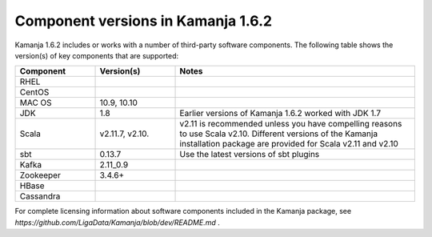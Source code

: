 
Component versions in Kamanja 1.6.2
===================================

Kamanja 1.6.2 includes or works with a number of
third-party software components.
The following table shows the version(s) of key components
that are supported:


.. list-table::
   :widths: 20 20 60
   :header-rows: 1

   * - Component
     - Version(s)
     - Notes
   * - RHEL
     -
     -
   * - CentOS
     -
     -
   * - MAC OS
     - 10.9,
       10.10
     -
   * - JDK
     - 1.8
     - Earlier versions of Kamanja 1.6.2 worked with JDK 1.7
   * - Scala
     - v2.11.7,
       v2.10.
     - v2.11 is recommended unless you have compelling reasons
       to use Scala v2.10.
       Different versions of the Kamanja installation package
       are provided for Scala v2.11 and v2.10
   * - sbt
     - 0.13.7
     - Use the latest versions of sbt plugins
   * - Kafka
     - 2.11_0.9
     -
   * - Zookeeper
     - 3.4.6+
     -
   * - HBase
     - 
     -
   * - Cassandra
     -
     -


For complete licensing information about software components
included in the Kamanja package,
see `https://github.com/LigaData/Kamanja/blob/dev/README.md` .


